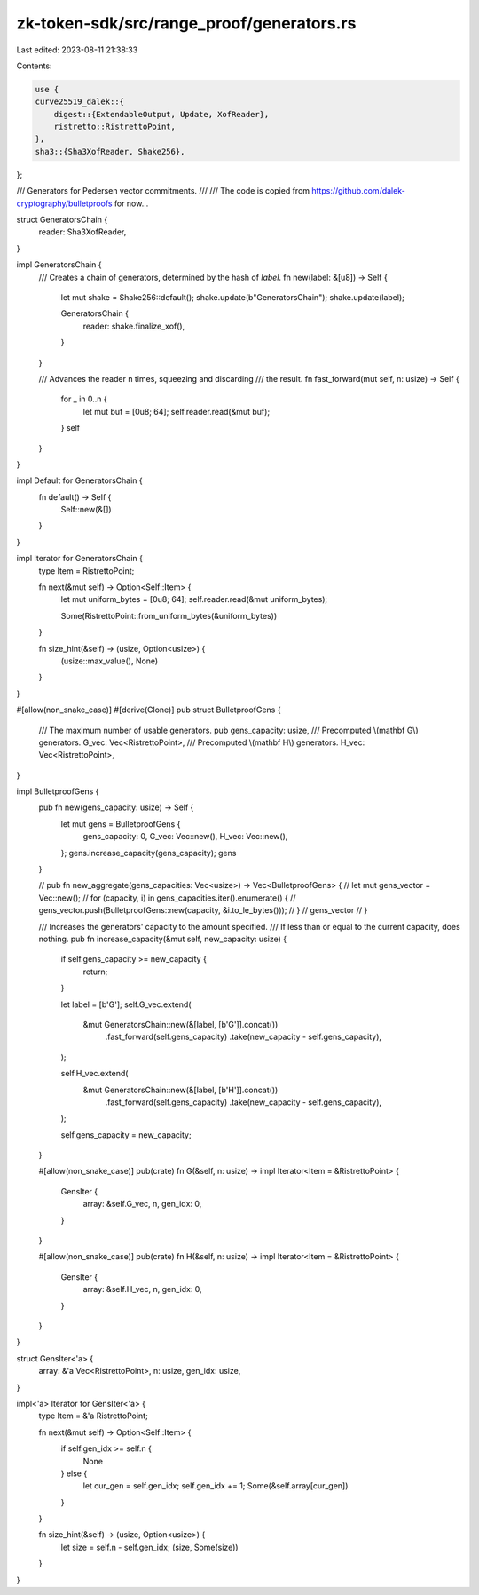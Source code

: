 zk-token-sdk/src/range_proof/generators.rs
==========================================

Last edited: 2023-08-11 21:38:33

Contents:

.. code-block:: rs

    use {
    curve25519_dalek::{
        digest::{ExtendableOutput, Update, XofReader},
        ristretto::RistrettoPoint,
    },
    sha3::{Sha3XofReader, Shake256},
};

/// Generators for Pedersen vector commitments.
///
/// The code is copied from https://github.com/dalek-cryptography/bulletproofs for now...

struct GeneratorsChain {
    reader: Sha3XofReader,
}

impl GeneratorsChain {
    /// Creates a chain of generators, determined by the hash of `label`.
    fn new(label: &[u8]) -> Self {
        let mut shake = Shake256::default();
        shake.update(b"GeneratorsChain");
        shake.update(label);

        GeneratorsChain {
            reader: shake.finalize_xof(),
        }
    }

    /// Advances the reader n times, squeezing and discarding
    /// the result.
    fn fast_forward(mut self, n: usize) -> Self {
        for _ in 0..n {
            let mut buf = [0u8; 64];
            self.reader.read(&mut buf);
        }
        self
    }
}

impl Default for GeneratorsChain {
    fn default() -> Self {
        Self::new(&[])
    }
}

impl Iterator for GeneratorsChain {
    type Item = RistrettoPoint;

    fn next(&mut self) -> Option<Self::Item> {
        let mut uniform_bytes = [0u8; 64];
        self.reader.read(&mut uniform_bytes);

        Some(RistrettoPoint::from_uniform_bytes(&uniform_bytes))
    }

    fn size_hint(&self) -> (usize, Option<usize>) {
        (usize::max_value(), None)
    }
}

#[allow(non_snake_case)]
#[derive(Clone)]
pub struct BulletproofGens {
    /// The maximum number of usable generators.
    pub gens_capacity: usize,
    /// Precomputed \\(\mathbf G\\) generators.
    G_vec: Vec<RistrettoPoint>,
    /// Precomputed \\(\mathbf H\\) generators.
    H_vec: Vec<RistrettoPoint>,
}

impl BulletproofGens {
    pub fn new(gens_capacity: usize) -> Self {
        let mut gens = BulletproofGens {
            gens_capacity: 0,
            G_vec: Vec::new(),
            H_vec: Vec::new(),
        };
        gens.increase_capacity(gens_capacity);
        gens
    }

    // pub fn new_aggregate(gens_capacities: Vec<usize>) -> Vec<BulletproofGens> {
    //     let mut gens_vector = Vec::new();
    //     for (capacity, i) in gens_capacities.iter().enumerate() {
    //         gens_vector.push(BulletproofGens::new(capacity, &i.to_le_bytes()));
    //     }
    //     gens_vector
    // }

    /// Increases the generators' capacity to the amount specified.
    /// If less than or equal to the current capacity, does nothing.
    pub fn increase_capacity(&mut self, new_capacity: usize) {
        if self.gens_capacity >= new_capacity {
            return;
        }

        let label = [b'G'];
        self.G_vec.extend(
            &mut GeneratorsChain::new(&[label, [b'G']].concat())
                .fast_forward(self.gens_capacity)
                .take(new_capacity - self.gens_capacity),
        );

        self.H_vec.extend(
            &mut GeneratorsChain::new(&[label, [b'H']].concat())
                .fast_forward(self.gens_capacity)
                .take(new_capacity - self.gens_capacity),
        );

        self.gens_capacity = new_capacity;
    }

    #[allow(non_snake_case)]
    pub(crate) fn G(&self, n: usize) -> impl Iterator<Item = &RistrettoPoint> {
        GensIter {
            array: &self.G_vec,
            n,
            gen_idx: 0,
        }
    }

    #[allow(non_snake_case)]
    pub(crate) fn H(&self, n: usize) -> impl Iterator<Item = &RistrettoPoint> {
        GensIter {
            array: &self.H_vec,
            n,
            gen_idx: 0,
        }
    }
}

struct GensIter<'a> {
    array: &'a Vec<RistrettoPoint>,
    n: usize,
    gen_idx: usize,
}

impl<'a> Iterator for GensIter<'a> {
    type Item = &'a RistrettoPoint;

    fn next(&mut self) -> Option<Self::Item> {
        if self.gen_idx >= self.n {
            None
        } else {
            let cur_gen = self.gen_idx;
            self.gen_idx += 1;
            Some(&self.array[cur_gen])
        }
    }

    fn size_hint(&self) -> (usize, Option<usize>) {
        let size = self.n - self.gen_idx;
        (size, Some(size))
    }
}


